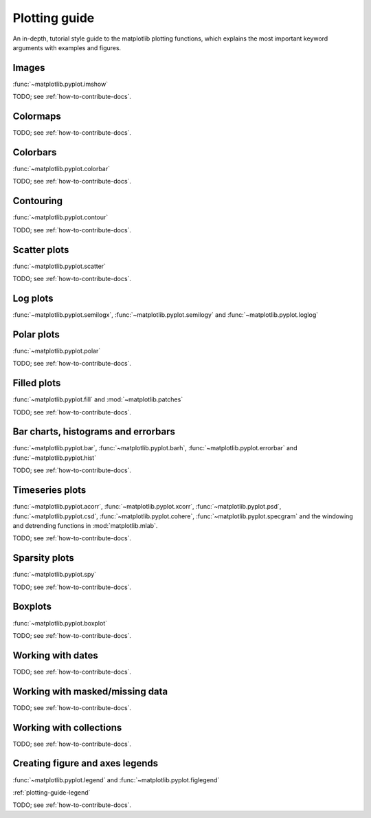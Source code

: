 .. _plotting-guide:

***************
Plotting guide
***************

An in-depth, tutorial style guide to the matplotlib plotting
functions, which explains the most important keyword arguments with
examples and figures.

.. _image-plots:

Images
======
:func:`~matplotlib.pyplot.imshow`

TODO; see :ref:`how-to-contribute-docs`.


.. _colormaps-plots:

Colormaps
==========


TODO; see :ref:`how-to-contribute-docs`.

.. _colorbars-plots:

Colorbars
==========

:func:`~matplotlib.pyplot.colorbar`

TODO; see :ref:`how-to-contribute-docs`.

.. _contour-plots:

Contouring
==========

:func:`~matplotlib.pyplot.contour`

TODO; see :ref:`how-to-contribute-docs`.

.. _scatter-plots:

Scatter plots
==============

:func:`~matplotlib.pyplot.scatter`

TODO; see :ref:`how-to-contribute-docs`.

.. _log-plots:

Log plots
==============

:func:`~matplotlib.pyplot.semilogx`, :func:`~matplotlib.pyplot.semilogy` and :func:`~matplotlib.pyplot.loglog`

.. _polar-plots:

Polar plots
==============

:func:`~matplotlib.pyplot.polar`

TODO; see :ref:`how-to-contribute-docs`.

.. _filled-plots:

Filled plots
==============

:func:`~matplotlib.pyplot.fill` and :mod:`~matplotlib.patches`

TODO; see :ref:`how-to-contribute-docs`.

.. _bar-plots:

Bar charts, histograms and errorbars
======================================

:func:`~matplotlib.pyplot.bar`, :func:`~matplotlib.pyplot.barh`,
:func:`~matplotlib.pyplot.errorbar` and
:func:`~matplotlib.pyplot.hist`

TODO; see :ref:`how-to-contribute-docs`.

.. _time-series-plots:

Timeseries plots
==========================

:func:`~matplotlib.pyplot.acorr`, :func:`~matplotlib.pyplot.xcorr`, :func:`~matplotlib.pyplot.psd`, :func:`~matplotlib.pyplot.csd`,
:func:`~matplotlib.pyplot.cohere`, :func:`~matplotlib.pyplot.specgram`
and the windowing and detrending functions in :mod:`matplotlib.mlab`.

TODO; see :ref:`how-to-contribute-docs`.

.. _sparsity-plots:

Sparsity plots
==========================

:func:`~matplotlib.pyplot.spy`

TODO; see :ref:`how-to-contribute-docs`.

.. _boxplots-plots:

Boxplots
==========================

:func:`~matplotlib.pyplot.boxplot`

TODO; see :ref:`how-to-contribute-docs`.

.. _date-plots:

Working with dates
==========================

TODO; see :ref:`how-to-contribute-docs`.

.. _masked-data-plots:

Working with masked/missing data
==================================

TODO; see :ref:`how-to-contribute-docs`.

.. _collections-plots:

Working with collections
==================================

TODO; see :ref:`how-to-contribute-docs`.

.. _legend-plots:

Creating figure and axes legends
==================================
:func:`~matplotlib.pyplot.legend` and :func:`~matplotlib.pyplot.figlegend`

:ref:`plotting-guide-legend`

TODO; see :ref:`how-to-contribute-docs`.

